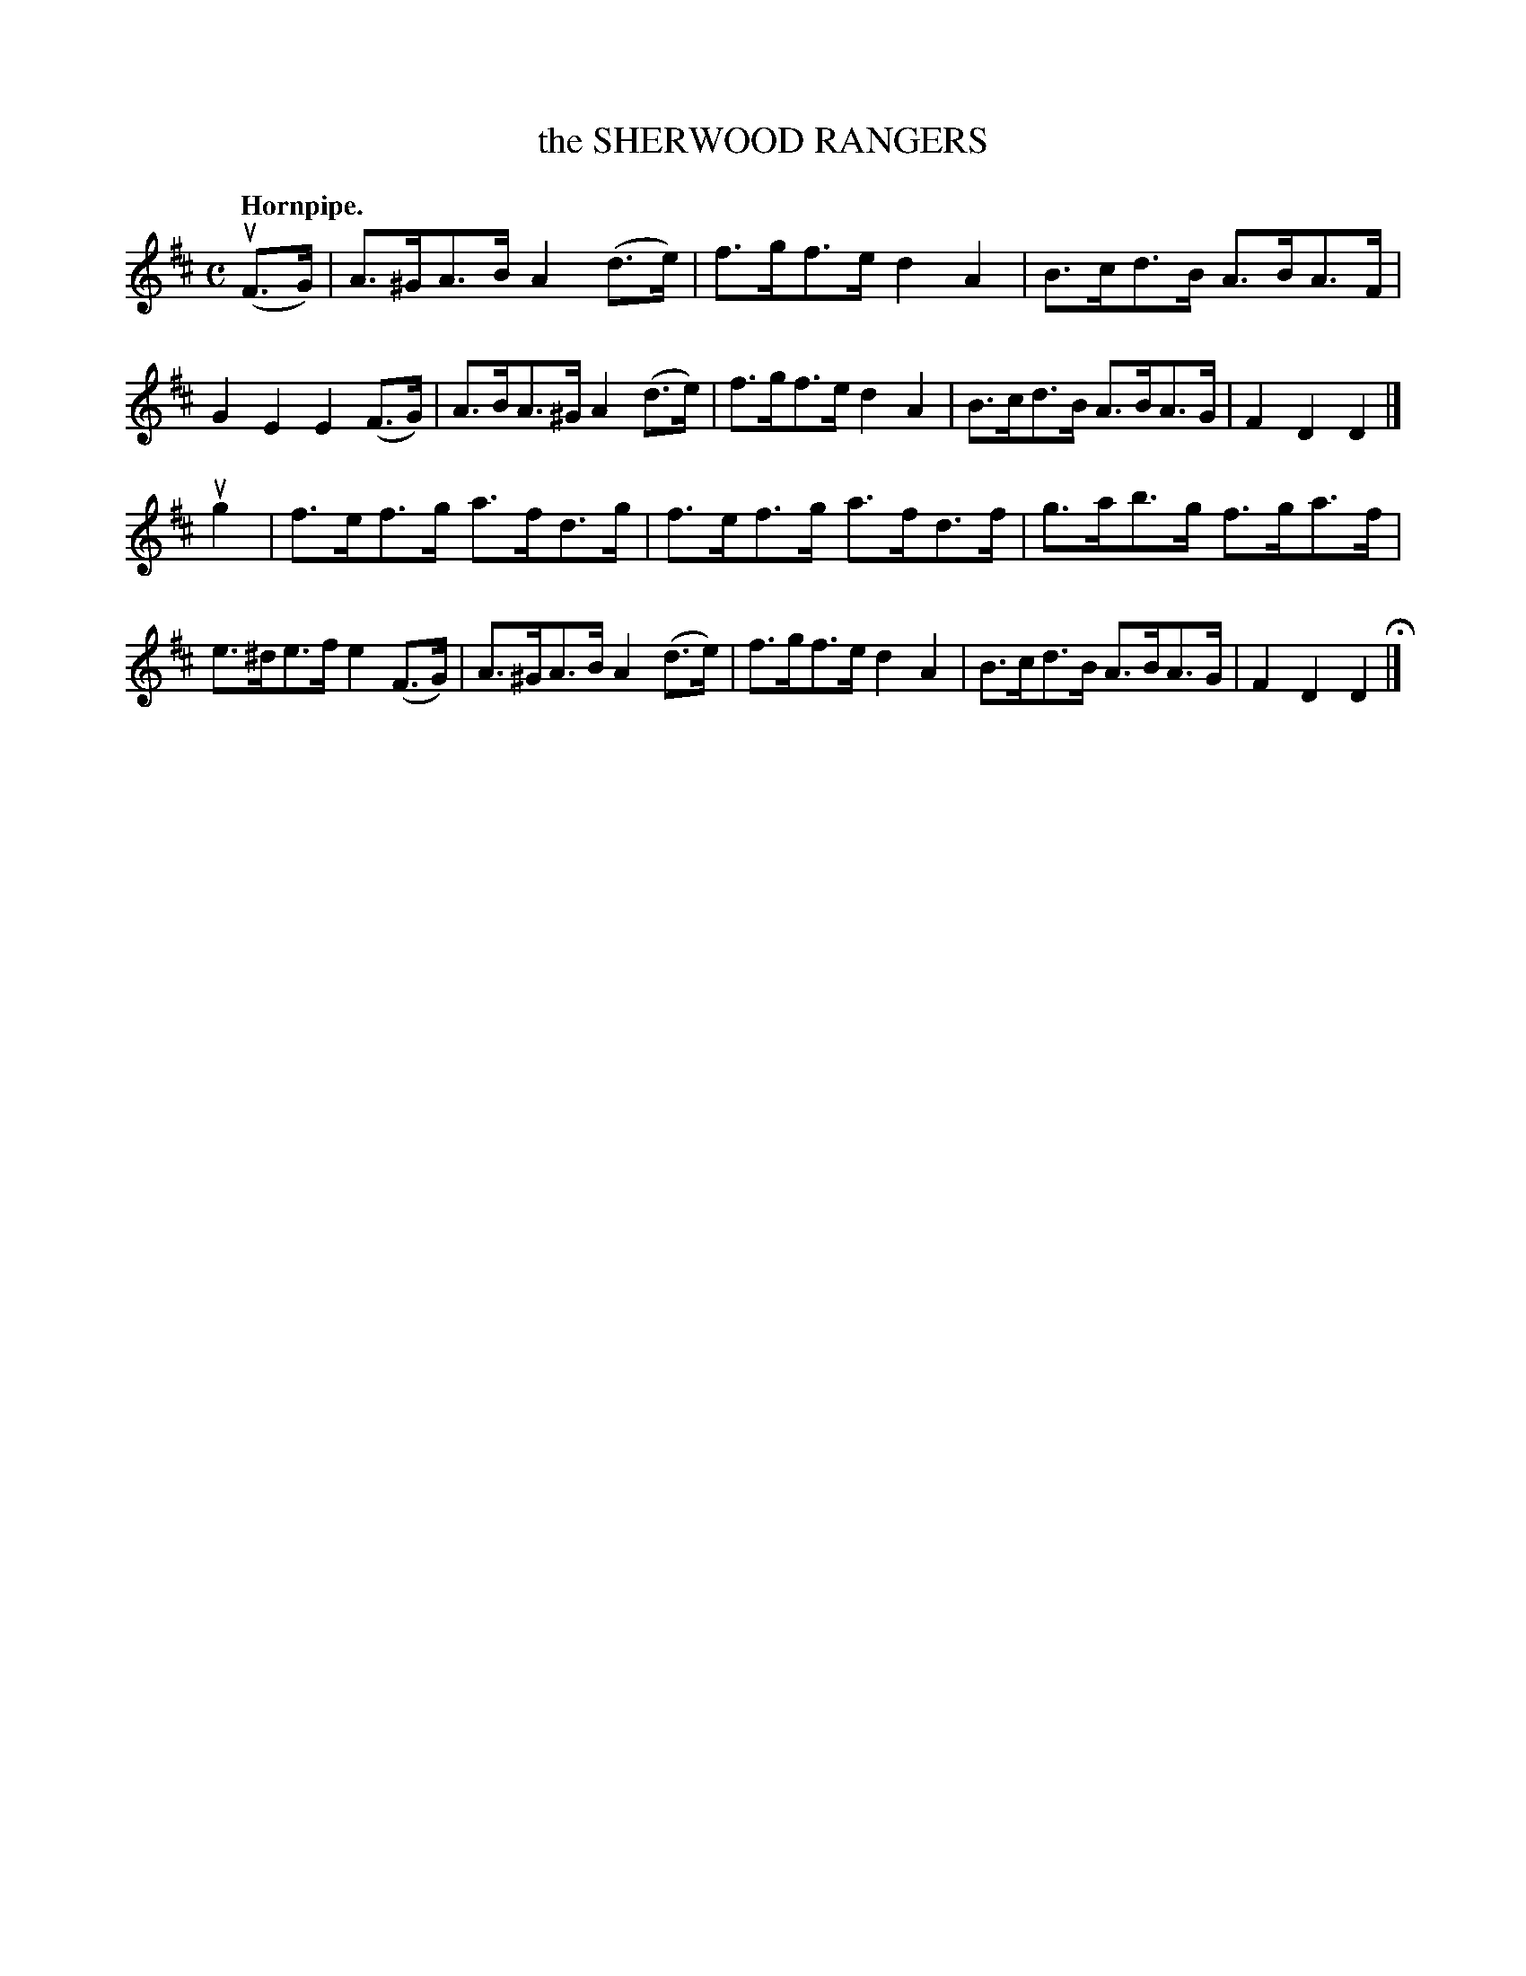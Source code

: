 X: 143109
T: the SHERWOOD RANGERS
Q: "Hornpipe."
R:  Hornpipe.
%R: hornpipe
B: James Kerr "Merry Melodies" v.1 p.43 s.1 #9
Z: 2016 John Chambers <jc:trillian.mit.edu>
M: C
L: 1/8
K: D
(uF>G) |\
A>^GA>B A2(d>e) | f>gf>e d2A2 |\
B>cd>B A>BA>F | G2E2E2 (F>G) |\
A>BA>^G A2(d>e) | f>gf>e d2A2 |\
B>cd>B A>BA>G | F2D2D2 |]
ug2 |\
f>ef>g a>fd>g | f>ef>g a>fd>f |\
g>ab>g f>ga>f | e>^de>f e2 (F>G) |\
A>^GA>B A2(d>e) | f>gf>e d2A2 |\
B>cd>B A>BA>G | F2D2D2 H|]

